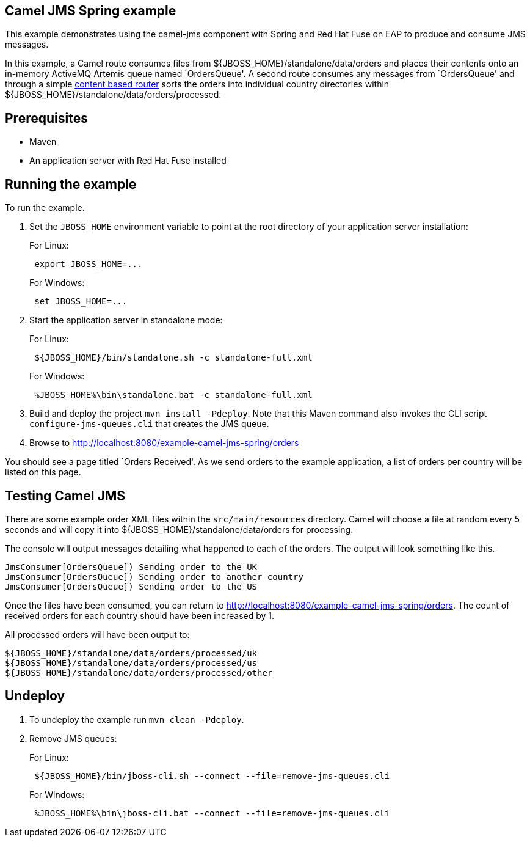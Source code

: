 == Camel JMS Spring example

This example demonstrates using the camel-jms component with Spring and Red Hat Fuse on EAP to produce and consume JMS messages.

In this example, a Camel route consumes files from $\{JBOSS_HOME}/standalone/data/orders and places their contents onto an in-memory ActiveMQ Artemis queue
named `OrdersQueue'. A second route consumes any messages from `OrdersQueue' and through a simple http://camel.apache.org/content-based-router.html[content based router]
sorts the orders into individual country directories within $\{JBOSS_HOME}/standalone/data/orders/processed.

== Prerequisites

* Maven
* An application server with Red Hat Fuse installed

== Running the example

To run the example.

[arabic]
. Set the `JBOSS_HOME` environment variable to point at the root directory of your application server installation:
+
For Linux:
+
....
 export JBOSS_HOME=...
....
+
For Windows:
+
....
 set JBOSS_HOME=...
....
. Start the application server in standalone mode:
+
For Linux:
+
....
 ${JBOSS_HOME}/bin/standalone.sh -c standalone-full.xml
....
+
For Windows:
+
....
 %JBOSS_HOME%\bin\standalone.bat -c standalone-full.xml
....
. Build and deploy the project `mvn install -Pdeploy`. Note that this Maven command also invokes the CLI script
`configure-jms-queues.cli` that creates the JMS queue.
. Browse to http://localhost:8080/example-camel-jms-spring/orders

You should see a page titled `Orders Received'. As we send orders to the example application, a list
of orders per country will be listed on this page.

== Testing Camel JMS

There are some example order XML files within the `src/main/resources` directory. Camel will choose a file at random every 5 seconds and
will copy it into $\{JBOSS_HOME}/standalone/data/orders for processing.

The console will output messages detailing what happened to each of the orders. The output will look something like this.

....
JmsConsumer[OrdersQueue]) Sending order to the UK
JmsConsumer[OrdersQueue]) Sending order to another country
JmsConsumer[OrdersQueue]) Sending order to the US
....

Once the files have been consumed, you can return to http://localhost:8080/example-camel-jms-spring/orders. The count of received orders for each country should have been increased by 1.

All processed orders will have been output to:

....
${JBOSS_HOME}/standalone/data/orders/processed/uk
${JBOSS_HOME}/standalone/data/orders/processed/us
${JBOSS_HOME}/standalone/data/orders/processed/other
....

== Undeploy

[arabic]
. To undeploy the example run `mvn clean -Pdeploy`.
. Remove JMS queues:
+
For Linux:
+
....
 ${JBOSS_HOME}/bin/jboss-cli.sh --connect --file=remove-jms-queues.cli
....
+
For Windows:
+
....
 %JBOSS_HOME%\bin\jboss-cli.bat --connect --file=remove-jms-queues.cli
....
